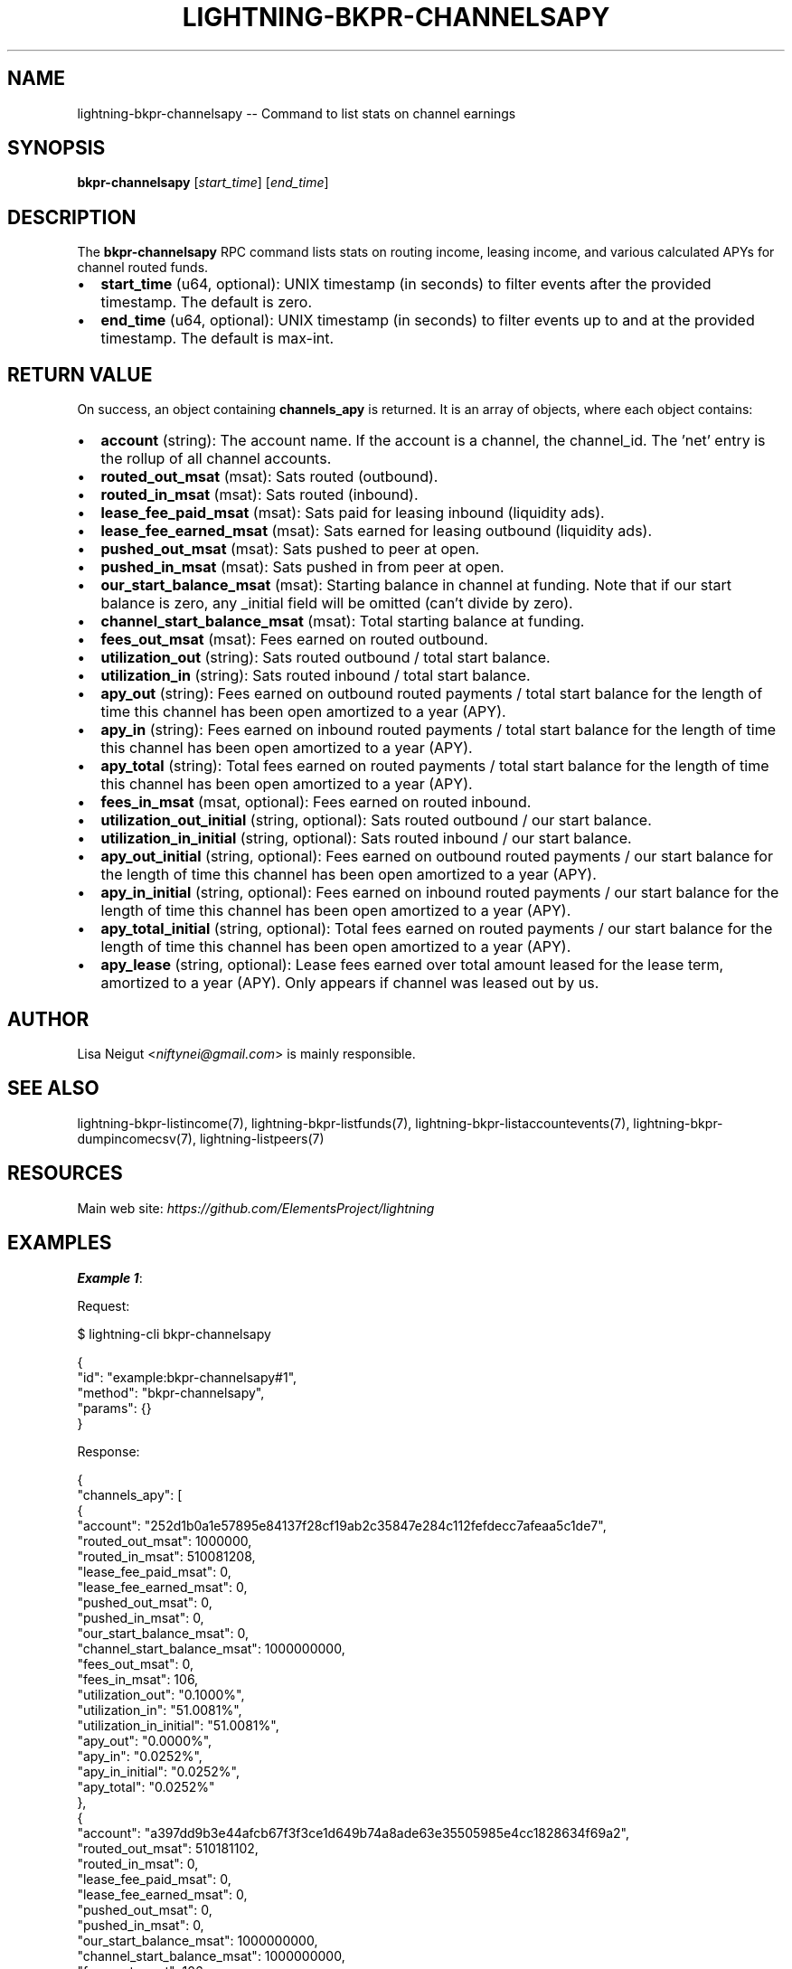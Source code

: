 .\" -*- mode: troff; coding: utf-8 -*-
.TH "LIGHTNING-BKPR-CHANNELSAPY" "7" "" "Core Lightning pre-v24.08" ""
.SH
NAME
.LP
lightning-bkpr-channelsapy -- Command to list stats on channel earnings
.SH
SYNOPSIS
.LP
\fBbkpr-channelsapy\fR [\fIstart_time\fR] [\fIend_time\fR] 
.SH
DESCRIPTION
.LP
The \fBbkpr-channelsapy\fR RPC command lists stats on routing income, leasing income, and various calculated APYs for channel routed funds.
.IP "\(bu" 2
\fBstart_time\fR (u64, optional): UNIX timestamp (in seconds) to filter events after the provided timestamp. The default is zero.
.if n \
.sp -1
.if t \
.sp -0.25v
.IP "\(bu" 2
\fBend_time\fR (u64, optional): UNIX timestamp (in seconds) to filter events up to and at the provided timestamp. The default is max-int.
.SH
RETURN VALUE
.LP
On success, an object containing \fBchannels_apy\fR is returned. It is an array of objects, where each object contains:
.IP "\(bu" 2
\fBaccount\fR (string): The account name. If the account is a channel, the channel_id. The 'net' entry is the rollup of all channel accounts.
.if n \
.sp -1
.if t \
.sp -0.25v
.IP "\(bu" 2
\fBrouted_out_msat\fR (msat): Sats routed (outbound).
.if n \
.sp -1
.if t \
.sp -0.25v
.IP "\(bu" 2
\fBrouted_in_msat\fR (msat): Sats routed (inbound).
.if n \
.sp -1
.if t \
.sp -0.25v
.IP "\(bu" 2
\fBlease_fee_paid_msat\fR (msat): Sats paid for leasing inbound (liquidity ads).
.if n \
.sp -1
.if t \
.sp -0.25v
.IP "\(bu" 2
\fBlease_fee_earned_msat\fR (msat): Sats earned for leasing outbound (liquidity ads).
.if n \
.sp -1
.if t \
.sp -0.25v
.IP "\(bu" 2
\fBpushed_out_msat\fR (msat): Sats pushed to peer at open.
.if n \
.sp -1
.if t \
.sp -0.25v
.IP "\(bu" 2
\fBpushed_in_msat\fR (msat): Sats pushed in from peer at open.
.if n \
.sp -1
.if t \
.sp -0.25v
.IP "\(bu" 2
\fBour_start_balance_msat\fR (msat): Starting balance in channel at funding. Note that if our start balance is zero, any _initial field will be omitted (can't divide by zero).
.if n \
.sp -1
.if t \
.sp -0.25v
.IP "\(bu" 2
\fBchannel_start_balance_msat\fR (msat): Total starting balance at funding.
.if n \
.sp -1
.if t \
.sp -0.25v
.IP "\(bu" 2
\fBfees_out_msat\fR (msat): Fees earned on routed outbound.
.if n \
.sp -1
.if t \
.sp -0.25v
.IP "\(bu" 2
\fButilization_out\fR (string): Sats routed outbound / total start balance.
.if n \
.sp -1
.if t \
.sp -0.25v
.IP "\(bu" 2
\fButilization_in\fR (string): Sats routed inbound / total start balance.
.if n \
.sp -1
.if t \
.sp -0.25v
.IP "\(bu" 2
\fBapy_out\fR (string): Fees earned on outbound routed payments / total start balance for the length of time this channel has been open amortized to a year (APY).
.if n \
.sp -1
.if t \
.sp -0.25v
.IP "\(bu" 2
\fBapy_in\fR (string): Fees earned on inbound routed payments / total start balance for the length of time this channel has been open amortized to a year (APY).
.if n \
.sp -1
.if t \
.sp -0.25v
.IP "\(bu" 2
\fBapy_total\fR (string): Total fees earned on routed payments / total start balance for the length of time this channel has been open amortized to a year (APY).
.if n \
.sp -1
.if t \
.sp -0.25v
.IP "\(bu" 2
\fBfees_in_msat\fR (msat, optional): Fees earned on routed inbound.
.if n \
.sp -1
.if t \
.sp -0.25v
.IP "\(bu" 2
\fButilization_out_initial\fR (string, optional): Sats routed outbound / our start balance.
.if n \
.sp -1
.if t \
.sp -0.25v
.IP "\(bu" 2
\fButilization_in_initial\fR (string, optional): Sats routed inbound / our start balance.
.if n \
.sp -1
.if t \
.sp -0.25v
.IP "\(bu" 2
\fBapy_out_initial\fR (string, optional): Fees earned on outbound routed payments / our start balance for the length of time this channel has been open amortized to a year (APY).
.if n \
.sp -1
.if t \
.sp -0.25v
.IP "\(bu" 2
\fBapy_in_initial\fR (string, optional): Fees earned on inbound routed payments / our start balance for the length of time this channel has been open amortized to a year (APY).
.if n \
.sp -1
.if t \
.sp -0.25v
.IP "\(bu" 2
\fBapy_total_initial\fR (string, optional): Total fees earned on routed payments / our start balance for the length of time this channel has been open amortized to a year (APY).
.if n \
.sp -1
.if t \
.sp -0.25v
.IP "\(bu" 2
\fBapy_lease\fR (string, optional): Lease fees earned over total amount leased for the lease term, amortized to a year (APY). Only appears if channel was leased out by us.
.SH
AUTHOR
.LP
Lisa Neigut <\fIniftynei@gmail.com\fR> is mainly responsible.
.SH
SEE ALSO
.LP
lightning-bkpr-listincome(7), lightning-bkpr-listfunds(7), lightning-bkpr-listaccountevents(7), lightning-bkpr-dumpincomecsv(7), lightning-listpeers(7)
.SH
RESOURCES
.LP
Main web site: \fIhttps://github.com/ElementsProject/lightning\fR
.SH
EXAMPLES
.LP
\fBExample 1\fR: 
.PP
Request:
.LP
.EX
$ lightning-cli bkpr-channelsapy
.EE
.LP
.EX
{
  \(dqid\(dq: \(dqexample:bkpr-channelsapy#1\(dq,
  \(dqmethod\(dq: \(dqbkpr-channelsapy\(dq,
  \(dqparams\(dq: {}
}
.EE
.PP
Response:
.LP
.EX
{
  \(dqchannels_apy\(dq: [
    {
      \(dqaccount\(dq: \(dq252d1b0a1e57895e84137f28cf19ab2c35847e284c112fefdecc7afeaa5c1de7\(dq,
      \(dqrouted_out_msat\(dq: 1000000,
      \(dqrouted_in_msat\(dq: 510081208,
      \(dqlease_fee_paid_msat\(dq: 0,
      \(dqlease_fee_earned_msat\(dq: 0,
      \(dqpushed_out_msat\(dq: 0,
      \(dqpushed_in_msat\(dq: 0,
      \(dqour_start_balance_msat\(dq: 0,
      \(dqchannel_start_balance_msat\(dq: 1000000000,
      \(dqfees_out_msat\(dq: 0,
      \(dqfees_in_msat\(dq: 106,
      \(dqutilization_out\(dq: \(dq0.1000%\(dq,
      \(dqutilization_in\(dq: \(dq51.0081%\(dq,
      \(dqutilization_in_initial\(dq: \(dq51.0081%\(dq,
      \(dqapy_out\(dq: \(dq0.0000%\(dq,
      \(dqapy_in\(dq: \(dq0.0252%\(dq,
      \(dqapy_in_initial\(dq: \(dq0.0252%\(dq,
      \(dqapy_total\(dq: \(dq0.0252%\(dq
    },
    {
      \(dqaccount\(dq: \(dqa397dd9b3e44afcb67f3f3ce1d649b74a8ade63e35505985e4cc1828634f69a2\(dq,
      \(dqrouted_out_msat\(dq: 510181102,
      \(dqrouted_in_msat\(dq: 0,
      \(dqlease_fee_paid_msat\(dq: 0,
      \(dqlease_fee_earned_msat\(dq: 0,
      \(dqpushed_out_msat\(dq: 0,
      \(dqpushed_in_msat\(dq: 0,
      \(dqour_start_balance_msat\(dq: 1000000000,
      \(dqchannel_start_balance_msat\(dq: 1000000000,
      \(dqfees_out_msat\(dq: 106,
      \(dqfees_in_msat\(dq: 0,
      \(dqutilization_out\(dq: \(dq51.0181%\(dq,
      \(dqutilization_out_initial\(dq: \(dq51.0181%\(dq,
      \(dqutilization_in\(dq: \(dq0.0000%\(dq,
      \(dqapy_out\(dq: \(dq0.0505%\(dq,
      \(dqapy_out_initial\(dq: \(dq0.0505%\(dq,
      \(dqapy_in\(dq: \(dq0.0000%\(dq,
      \(dqapy_total\(dq: \(dq0.0505%\(dq,
      \(dqapy_total_initial\(dq: \(dq0.0505%\(dq
    },
    {
      \(dqaccount\(dq: \(dqf8fc83a432cbfb2fffe222cc06727fdd977b5dd10ebd6707158e799e6f522d9f\(dq,
      \(dqrouted_out_msat\(dq: 500000000,
      \(dqrouted_in_msat\(dq: 0,
      \(dqlease_fee_paid_msat\(dq: 0,
      \(dqlease_fee_earned_msat\(dq: 0,
      \(dqpushed_out_msat\(dq: 0,
      \(dqpushed_in_msat\(dq: 0,
      \(dqour_start_balance_msat\(dq: 1000000000,
      \(dqchannel_start_balance_msat\(dq: 1000000000,
      \(dqfees_out_msat\(dq: 0,
      \(dqfees_in_msat\(dq: 0,
      \(dqutilization_out\(dq: \(dq50.0000%\(dq,
      \(dqutilization_out_initial\(dq: \(dq50.0000%\(dq,
      \(dqutilization_in\(dq: \(dq0.0000%\(dq,
      \(dqapy_out\(dq: \(dq0.0000%\(dq,
      \(dqapy_out_initial\(dq: \(dq0.0000%\(dq,
      \(dqapy_in\(dq: \(dq0.0000%\(dq,
      \(dqapy_total\(dq: \(dq0.0000%\(dq,
      \(dqapy_total_initial\(dq: \(dq0.0000%\(dq
    },
    {
      \(dqaccount\(dq: \(dqnet\(dq,
      \(dqrouted_out_msat\(dq: 1011181102,
      \(dqrouted_in_msat\(dq: 510081208,
      \(dqlease_fee_paid_msat\(dq: 0,
      \(dqlease_fee_earned_msat\(dq: 0,
      \(dqpushed_out_msat\(dq: 0,
      \(dqpushed_in_msat\(dq: 0,
      \(dqour_start_balance_msat\(dq: 2000000000,
      \(dqchannel_start_balance_msat\(dq: 3000000000,
      \(dqfees_out_msat\(dq: 106,
      \(dqfees_in_msat\(dq: 106,
      \(dqutilization_out\(dq: \(dq33.7060%\(dq,
      \(dqutilization_out_initial\(dq: \(dq50.5591%\(dq,
      \(dqutilization_in\(dq: \(dq17.0027%\(dq,
      \(dqutilization_in_initial\(dq: \(dq51.0081%\(dq,
      \(dqapy_out\(dq: \(dq0.0084%\(dq,
      \(dqapy_out_initial\(dq: \(dq0.0126%\(dq,
      \(dqapy_in\(dq: \(dq0.0084%\(dq,
      \(dqapy_in_initial\(dq: \(dq0.0252%\(dq,
      \(dqapy_total\(dq: \(dq0.0168%\(dq,
      \(dqapy_total_initial\(dq: \(dq0.0168%\(dq
    }
  ]
}
.EE
.PP
